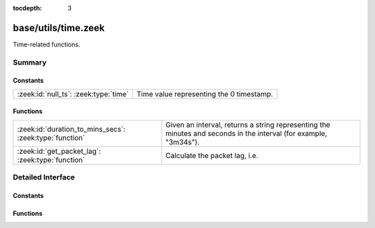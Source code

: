 :tocdepth: 3

base/utils/time.zeek
====================

Time-related functions.


Summary
~~~~~~~
Constants
#########
===================================== ========================================
:zeek:id:`null_ts`: :zeek:type:`time` Time value representing the 0 timestamp.
===================================== ========================================

Functions
#########
======================================================= ========================================================================
:zeek:id:`duration_to_mins_secs`: :zeek:type:`function` Given an interval, returns a string representing the minutes and seconds
                                                        in the interval (for example, "3m34s").
:zeek:id:`get_packet_lag`: :zeek:type:`function`        Calculate the packet lag, i.e.
======================================================= ========================================================================


Detailed Interface
~~~~~~~~~~~~~~~~~~
Constants
#########
.. zeek:id:: null_ts
   :source-code: base/utils/time.zeek 12 12

   :Type: :zeek:type:`time`
   :Default: ``0.0``

   Time value representing the 0 timestamp.

Functions
#########
.. zeek:id:: duration_to_mins_secs
   :source-code: base/utils/time.zeek 5 9

   :Type: :zeek:type:`function` (dur: :zeek:type:`interval`) : :zeek:type:`string`

   Given an interval, returns a string representing the minutes and seconds
   in the interval (for example, "3m34s").

.. zeek:id:: get_packet_lag
   :source-code: base/utils/time.zeek 17 28

   :Type: :zeek:type:`function` () : :zeek:type:`interval`

   Calculate the packet lag, i.e. the difference between wall clock and the
   timestamp of the currently processed packet. If Zeek is not processing a
   packet, the function returns a 0 interval value.


